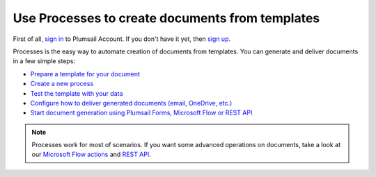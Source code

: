 Use Processes to create documents from templates
================================================

First of all, `sign in <https://auth.plumsail.com/account/login?returnUrl=https://account.plumsail.com/documents/intro>`_  to Plumsail Account. If you don't have it yet, then  `sign up <https://auth.plumsail.com/account/Register?ReturnUrl=https://account.plumsail.com/documents/intro/reg>`_.

Processes is the easy way to automate creation of documents from templates. You can generate and deliver documents in a few simple steps:

.. We DO NOT use here toctree because we don't want to dublicate Processes navigation under Getting started section.

- `Prepare a template for your document <../user-guide/processes/create-template.html>`_
- `Create a new process <../user-guide/processes/create-process.html>`_
- `Test the template with your data <../user-guide/processes/test-template.html>`_
- `Configure how to deliver generated documents (email, OneDrive, etc.) <../user-guide/processes/create-delivery.html>`_
- `Start document generation using Plumsail Forms, Microsoft Flow or REST API <../user-guide/processes/start-process.html>`_

.. note::

  Processes work for most of scenarios. If you want some advanced operations on documents, take a look at our `Microsoft Flow actions <use-from-flow.html>`_ and `REST API <use-as-rest-api.html>`_.